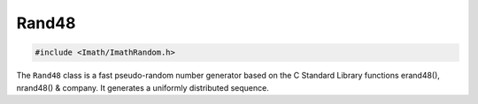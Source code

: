 Rand48
######

.. code-block::

   #include <Imath/ImathRandom.h>   

The ``Rand48`` class is a fast pseudo-random number generator based on
the C Standard Library functions erand48(), nrand48() & company. It
generates a uniformly distributed sequence.

.. doxygenclass:: Imath::Rand48
   :undoc-members:
   :members:
